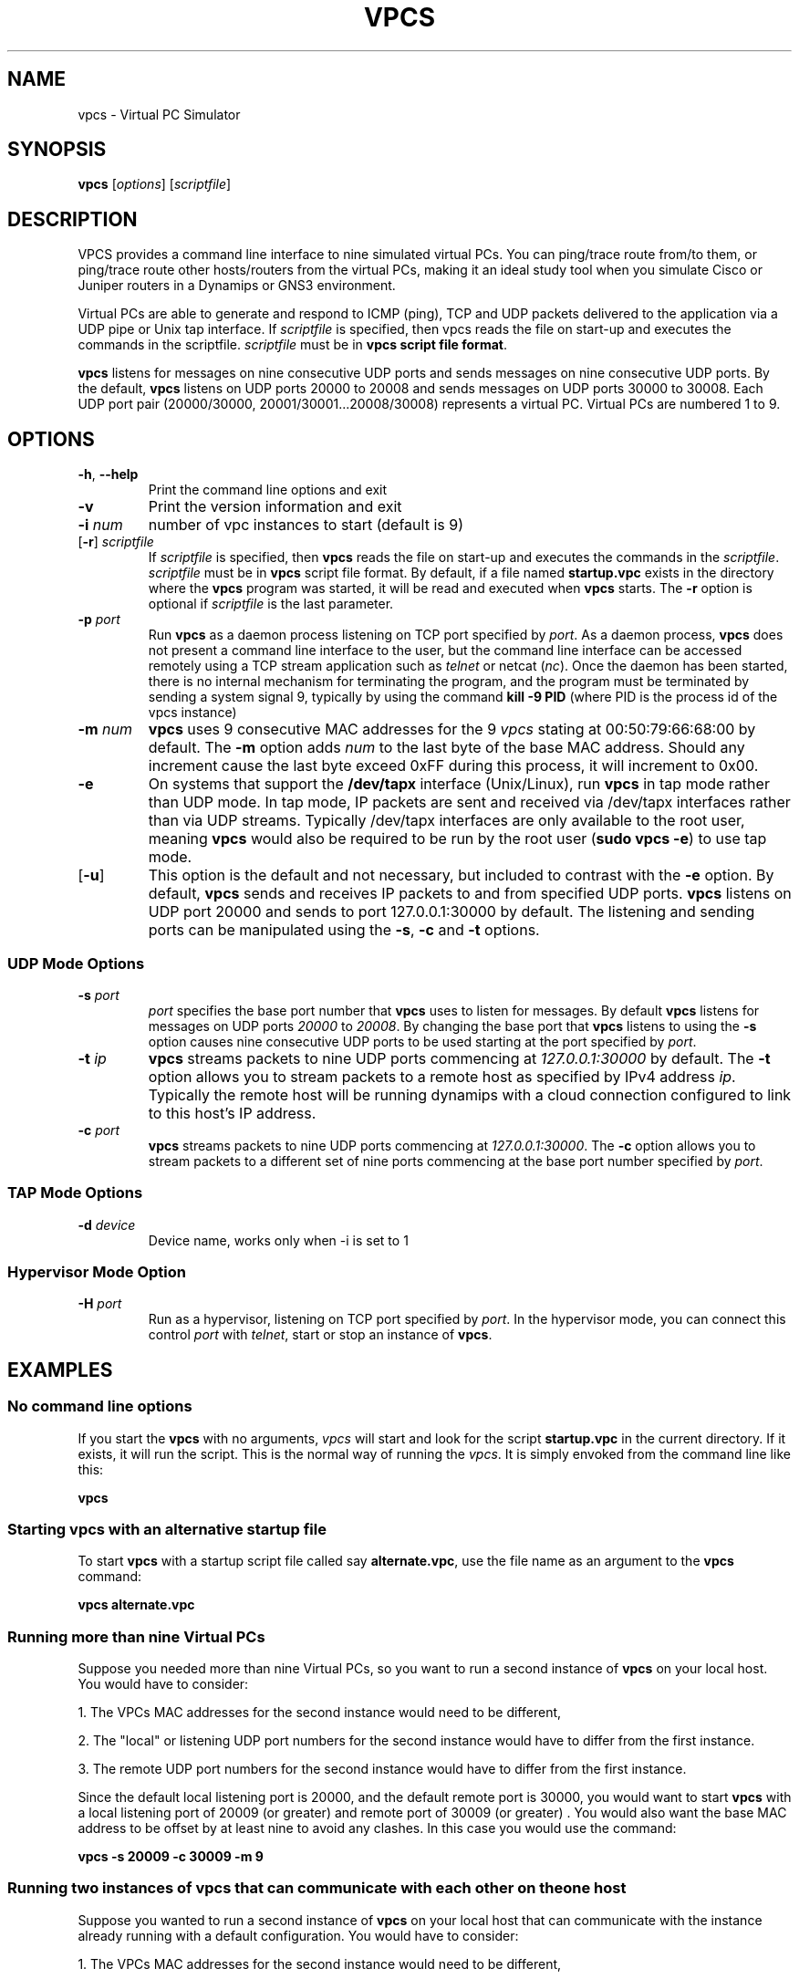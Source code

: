 
.TH VPCS "1" "2014-06-28" "0.5" "Virtual PC Simulator" 
.\" Last revision: 2014-06-28 16:25:50
.hy 0 
.if n 
.ad l 
.SH NAME
vpcs \- Virtual PC Simulator
.SH SYNOPSIS
.B vpcs
[\fIoptions\fR] [\fIscriptfile\fR]
.SH DESCRIPTION
.PP
VPCS provides a command line interface to nine simulated virtual PCs.  You can ping/trace route from/to them, or ping/trace route other hosts/routers from the virtual PCs, making it an ideal study tool when you simulate Cisco or Juniper routers in a Dynamips or GNS3 environment.
.PP
Virtual PCs are able to generate and respond to ICMP (ping), TCP and UDP packets delivered to the application via a UDP pipe or Unix tap interface.  If \fIscriptfile\fR is specified, then vpcs reads the file on start-up and executes the commands in the scriptfile.  \fIscriptfile\fR must be in \fBvpcs script file format\fR.
.PP
\fBvpcs\fR listens for messages on nine consecutive UDP ports and sends messages on nine consecutive UDP ports.  By the default, \fBvpcs\fR listens on UDP ports 20000 to 20008 and sends messages on UDP ports 30000 to 30008.  Each UDP port pair (20000/30000, 20001/30001...20008/30008) represents a virtual PC.  Virtual PCs are numbered 1 to 9.
.SH OPTIONS
.TP
\fB-h\fR, \fB--help\fR
Print the command line options and exit
.TP
\fB-v\fR
Print the version information and exit
.TP
\fB-i\fR \fInum\fR
number of vpc instances to start (default is 9)
.TP
[\fB-r\fR] \fIscriptfile\fR
If \fIscriptfile\fR is specified, then \fBvpcs\fR reads the file on start-up and executes the commands in the \fIscriptfile\fR.  \fIscriptfile \fR must be in \fBvpcs\fR script file format.  By default, if a file named \fBstartup.vpc\fR exists in the directory where the \fBvpcs\fR program was started, it will be read and executed when \fBvpcs\fR starts.  The \fB-r\fR option is optional if \fIscriptfile\fR is the last parameter.
.TP
\fB-p\fR \fIport\fR
Run \fBvpcs\fR as a daemon process listening on TCP port specified by \fIport\fR.  As a daemon process, \fBvpcs\fR does not present a command line interface to the user, but the command line interface can be accessed remotely using a TCP stream application such as \fItelnet\fR or netcat (\fInc\fR).  Once the daemon has been started, there is no internal mechanism for terminating the program, and the program must be terminated by sending a system signal 9, typically by using the command \fBkill \-9 PID\fR (where PID is the process id of the vpcs instance)
.TP
\fB-m\fR \fInum\fR
\fBvpcs\fR uses 9 consecutive MAC addresses for the 9 \fIvpcs\fR stating at 00:50:79:66:68:00 by default. The \fB-m\fR option adds \fInum\fR to the last byte of the base MAC address.  Should any increment cause the last byte exceed 0xFF during this process, it will increment to 0x00.
.TP
\fB-e\fR
On systems that support the \fB/dev/tapx\fR interface (Unix/Linux), run \fBvpcs\fR in tap mode rather than UDP mode.  In tap mode, IP packets are sent and received via /dev/tapx interfaces rather than via UDP streams.  Typically /dev/tapx interfaces are only available to the root user, meaning \fBvpcs\fR would also be required to be run by the root user (\fBsudo vpcs \-e\fR) to use tap mode.
.TP
[\fB-u\fR]
This option is the default and not necessary, but included to contrast with the \fB-e\fR option.  By default, \fBvpcs\fR sends and receives IP packets to and from specified UDP ports. \fBvpcs\fR listens on UDP port 20000 and sends to port 127.0.0.1:30000 by default.  The listening and sending ports can be manipulated using the \fB-s\fR, \fB-c\fR and \fB-t\fR options.
.SS "UDP Mode Options"
.TP
\fB-s\fR \fIport\fR
\fIport\fR specifies the base port number that \fBvpcs\fR uses to listen for messages. By default \fBvpcs\fR listens for messages on UDP ports \fI20000\fR to \fI20008\fR.  By changing the base port that \fBvpcs\fR listens to using the \fB-s\fR option causes nine consecutive UDP ports to be used starting at the port specified by \fIport\fR.
.TP
\fB-t\fR \fIip\fR
\fBvpcs\fR streams packets to nine UDP ports commencing at \fI127.0.0.1:30000\fR by default.  The \fB-t\fR option allows you to stream packets to a remote host as specified by IPv4 address \fIip\fR. Typically the remote host will be running dynamips with a cloud connection configured to link to this host’s IP address.
.TP
\fB-c\fR \fIport\fR
\fBvpcs\fR streams packets to nine UDP ports commencing at \fI127.0.0.1:30000\fR.  The \fB-c\fR option allows you to stream packets to a different set of nine ports commencing at the base port number specified by \fIport\fR.
.SS "TAP Mode Options"
.TP
\fB-d\fR \fIdevice\fR
Device name, works only when -i is set to 1
.SS "Hypervisor Mode Option"
.TP
\fB-H\fR \fIport\fR
Run as a hypervisor, listening on TCP port specified by \fIport\fR.  In the hypervisor mode, you can connect this control \fIport\fR with \fItelnet\fR, start or stop an instance of \fBvpcs\fR.


.SH EXAMPLES
.SS "No command line options"
If you start the \fBvpcs\fR with no arguments, \fIvpcs\fR will start and look for the script \fBstartup.vpc\fR in the current directory.  If it exists, it will run the script.  This is the normal way of running the \fIvpcs\fR.  It is simply envoked from the command line like this:
.PP
\fBvpcs\fR
.PP
.SS "Starting vpcs with an alternative startup file"
To start  \fBvpcs\fR with a startup script file called say \fBalternate.vpc\fR, use the file name as an argument to the \fBvpcs\fR command:
.PP
\fBvpcs alternate.vpc\fR
.SS "Running more than nine Virtual PCs"
Suppose you needed more than nine Virtual PCs, so you want to run a second instance of \fBvpcs\fR on your local host.  You would have to consider:
.PP
1. The VPCs MAC addresses for the second instance would need to be different,
.PP
2. The "local" or listening UDP port numbers for the second instance would have to differ from the first instance.
.PP
3. The remote UDP port numbers for the second instance would have to differ from the first instance.
.PP
Since the default local listening port is 20000, and the default remote port is 30000, you would want to start \fBvpcs\fR with a local listening port of 20009 (or greater) and remote port of 30009 (or greater) .  You would also want the base MAC address to be offset by at least nine to avoid any clashes.  In this case you would use the command:
.PP
\fBvpcs \-s 20009 \-c 30009 \-m 9\fR

.SS "Running two instances of vpcs that can communicate with each other on the one host"
Suppose you wanted to run a second instance of \fBvpcs\fR on your local host that can communicate with the instance already running with a default configuration.  You would have to consider:
.PP
1. The VPCs MAC addresses for the second instance would need to be different,
.PP
2. The "local" or listening UDP port numbers for the second instance would have to match the "remote" port numbers of the first instance
.PP
3. The remote UDP port numbers would have to match the "local" or listening UDP port numbers of the first instance
.PP
Since the default local listening port is 20000, and the default remote port is 30000, you would want to start \fBvpcs\fR with a local listening port of 30000 and remote port of 20000.  You would also want the base MAC address to be offset by at least nine to avoid any clashes.  In this case you would use the command:
.PP
\fBvpcs \-s 30000 \-c 20000 \-m 9\fR

.SH BASE INTERFACE
\fBvpcs\fR presents the user with a command line interface (unless daemon mode has been invoked by the \fB-p\fR option). The interface prompt indicates which of the 9 virtual PCs currently has focus by indicating the VPC number in brackets.  Eg.:
.br
VPCS[1]
.br
Here the digit 1 inside the brackets indcates that VPC 1 has focus, and any traffic generated will be sent from VPC 1, and basic \fBshow\fR commands will relate to VPC 1.
.br
.TP 25
Basic commands supported are:
.TP
\fB?\fR
Print help
.TP
\fB<digit>\fR
Switch to the VPC<digit>. <digit> range 1 to 9
.TP
\fBarp\fR 
Shortcut for: \fBshow arp\fR. Show arp table
.TP
\fBclear\fR [arguments]
Clear IPv4/IPv6, arp/neighbor cache, command history
.TP
\fBdhcp\fR [\-options]
Shortcut for: \fBip dhcp\fR. Get IPv4 address via DHCP
.TP
\fBecho\fR <text>
Display <text> in output
.TP
\fBhelp\fR
Print help
.TP
\fBhistory\fR
Shortcut for: \fBshow history\fR. List the command history
.TP
\fBip\fR [arguments]
Configure VPC's IP settings
.TP
\fBload\fR <filename>
Load the configuration/script from the file <filename>
.TP
\fBping\fR <host> [\-options]
Ping the network <host> with ICMP (default) or TCP/UDP
.TP
\fBquit\fR
Quit program
.TP
\fBrelay\fR [arguments] <port>
Relay packets between two UDP port
.TP
\fBrlogin\fR [<ip>] <port>
Telnet to host relative to HOST PC
.TP
\fBsave\fR <filename>
Save the configuration to the file <filename>
.TP
\fBset\fR [arguments]
Set VPC name, peer ports, dump options, echo on or off
.TP
\fBshow\fR [arguments]
Print the information of VPCs (default). Try \fBshow ?\fR
.TP
\fBsleep\fR <seconds> [text]
Print <text> and pause the running script for <seconds>
.TP
\fBtrace\fR <host> [\-options]
Print the path packets take to network <host>
.TP
\fBversion\fR
Shortcut for: \fBshow version\fR
.SS "vpcs script file format"
Any text file consisting of valid vpcs commands can be used as a vpcs script file.  Lines in the file beginning with the \fB#\fR character will be treated as comments and ignored.  Command files can make use of the \fBecho\fR and \fBsleep\fR commands to create some form of interactive script.
.br
Script file exececution can be aborted at any time by pressing Ctrl+c.  This means that the \fBping <host> \-t\fR command (which must be terimated by Ctrl+c) is not useful in vpcs script files.

.SH HYPERVISOR INTERFACE
.TP 25
commands supported are:
.TP
\fBhelp | ?\fR
Print help
.TP
\fBvpcs\fR [parameters]
Start \fBvpcs\fR daemon with parameters.
.TP
\fBstop id\fR               
Stop \fBvpcs\fR process
.TP
\fBlist\fR                  
List \fBvpcs\fR process
.TP
\fBdisconnect\fR            
Exit the telnet session
.TP
\fBquit\fR [\-f]            
Stop \fBvpcs\fR processes and hypervisor,
\fI-f\fR force quit without prompting
.TP
\fBtelnet [<ip>] <port>\fR
Telnet to <port> at <ip> (default 127.0.0.1)
.TP
\fBrlogin [<ip>] <port>\fR
Same as telnet

.SH BUGS
IPv6 implementation is a basic implementation that is not fully implemented.
.PP
The \fBping <host> \-t\fR command (which must be terimated by Ctrl+c) can not be used in vpcs script files because when Ctrl+c is pressed to stop the ping, it also aborts the script file execution.
.PP
Please send problems, bugs, questions, desirable enhancements, patches etc to the author.
.SH AUTHOR
Paul Meng <mirnshi[AT]gmail.com>
.br
Documentation by Chris Welsh <rednectar.chris[AT]gmail.com>

.SH COPYRIGHT
VPCS is free software, distributed under the terms of the "BSD" licence.
.br
Source code and license can be found at vpcs.sf.net.
.br
For more information, please visit wiki.freecode.com.cn.

